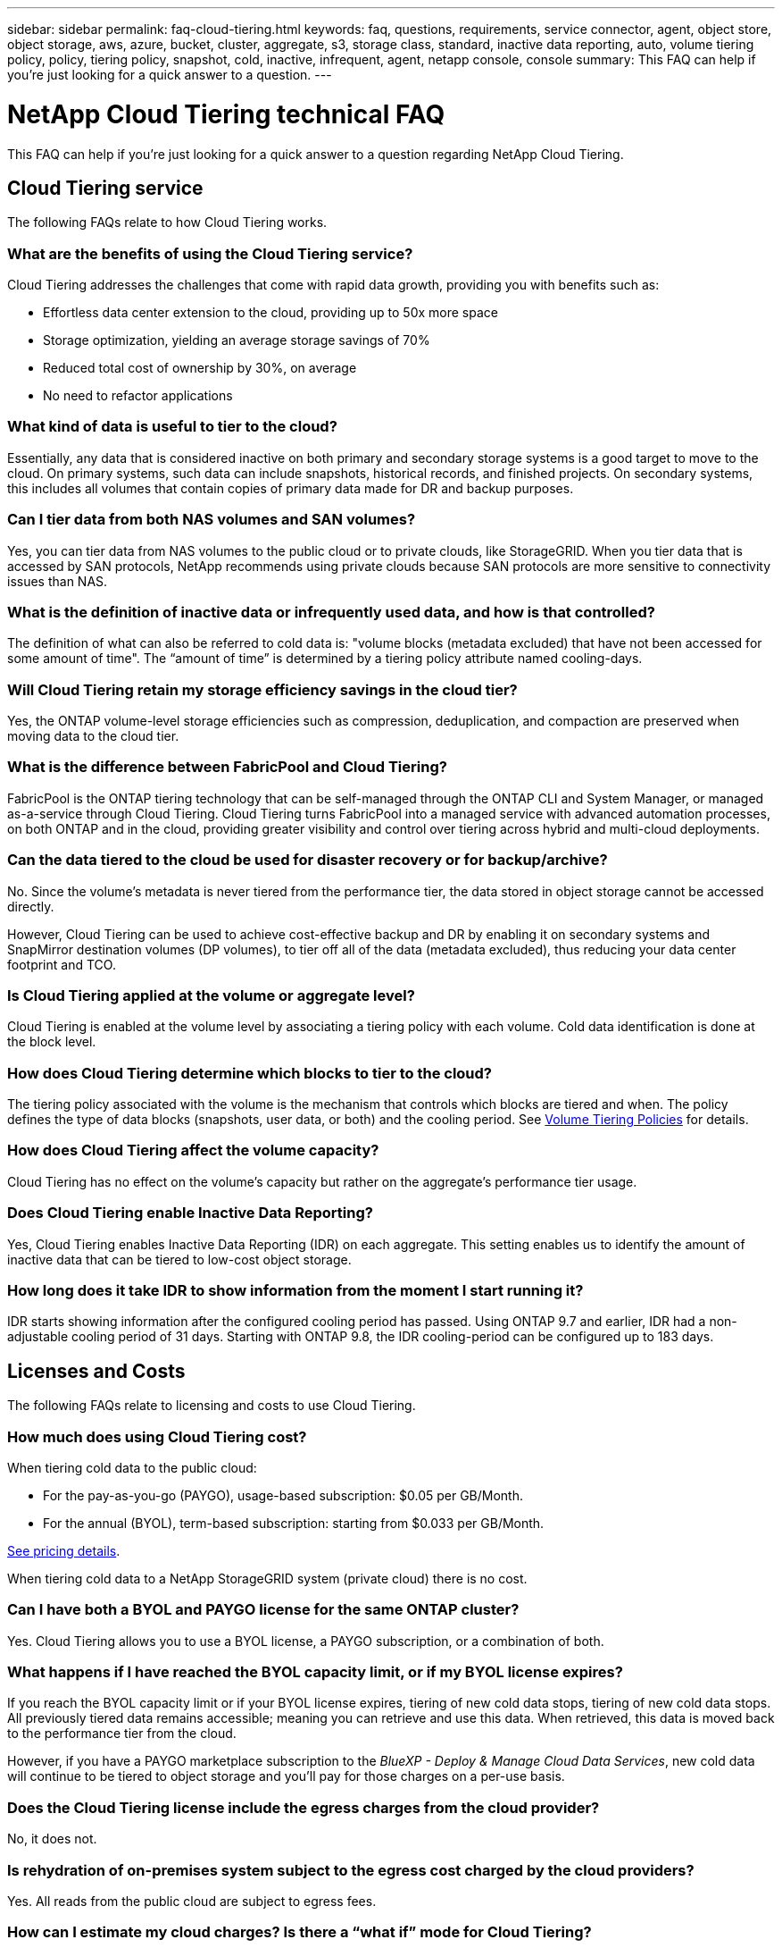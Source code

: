 ---
sidebar: sidebar
permalink: faq-cloud-tiering.html
keywords: faq, questions, requirements, service connector, agent, object store, object storage, aws, azure, bucket, cluster, aggregate, s3, storage class, standard, inactive data reporting, auto, volume tiering policy, policy, tiering policy, snapshot, cold, inactive, infrequent, agent, netapp console, console
summary: This FAQ can help if you're just looking for a quick answer to a question.
---

= NetApp Cloud Tiering technical FAQ
:hardbreaks:
:nofooter:
:icons: font
:linkattrs:
:imagesdir: ./media/

[.lead]
This FAQ can help if you're just looking for a quick answer to a question regarding NetApp Cloud Tiering.

== Cloud Tiering service

The following FAQs relate to how Cloud Tiering works.

=== What are the benefits of using the Cloud Tiering service?

Cloud Tiering addresses the challenges that come with rapid data growth, providing you with benefits such as:

* Effortless data center extension to the cloud, providing up to 50x more space
* Storage optimization, yielding an average storage savings of 70%
* Reduced total cost of ownership by 30%, on average
* No need to refactor applications

=== What kind of data is useful to tier to the cloud?

Essentially, any data that is considered inactive on both primary and secondary storage systems is a good target to move to the cloud. On primary systems, such data can include snapshots, historical records, and finished projects. On secondary systems, this includes all volumes that contain copies of primary data made for DR and backup purposes.

=== Can I tier data from both NAS volumes and SAN volumes?

Yes, you can tier data from NAS volumes to the public cloud or to private clouds, like StorageGRID. When you tier data that is accessed by SAN protocols, NetApp recommends using private clouds because SAN protocols are more sensitive to connectivity issues than NAS.

=== What is the definition of inactive data or infrequently used data, and how is that controlled?

The definition of what can also be referred to cold data is: "volume blocks (metadata excluded) that have not been accessed for some amount of time". The “amount of time” is determined by a tiering policy attribute named cooling-days.

=== Will Cloud Tiering retain my storage efficiency savings in the cloud tier?

Yes, the ONTAP volume-level storage efficiencies such as compression, deduplication, and compaction are preserved when moving data to the cloud tier.

=== What is the difference between FabricPool and Cloud Tiering?

FabricPool is the ONTAP tiering technology that can be self-managed through the ONTAP CLI and System Manager, or managed as-a-service through Cloud Tiering. Cloud Tiering turns FabricPool into a managed service with advanced automation processes, on both ONTAP and in the cloud, providing greater visibility and control over tiering across hybrid and multi-cloud deployments.

=== Can the data tiered to the cloud be used for disaster recovery or for backup/archive?

No. Since the volume's metadata is never tiered from the performance tier, the data stored in object storage cannot be accessed directly.

However, Cloud Tiering can be used to achieve cost-effective backup and DR by enabling it on secondary systems and SnapMirror destination volumes (DP volumes), to tier off all of the data (metadata excluded), thus reducing your data center footprint and TCO.

=== Is Cloud Tiering applied at the volume or aggregate level?

Cloud Tiering is enabled at the volume level by associating a tiering policy with each volume. Cold data identification is done at the block level.

=== How does Cloud Tiering determine which blocks to tier to the cloud?

The tiering policy associated with the volume is the mechanism that controls which blocks are tiered and when. The policy defines the type of data blocks (snapshots, user data, or both) and the cooling period. See link:concept-cloud-tiering.html#volume-tiering-policies[Volume Tiering Policies] for details.

=== How does Cloud Tiering affect the volume capacity?

Cloud Tiering has no effect on the volume's capacity but rather on the aggregate's performance tier usage.

=== Does Cloud Tiering enable Inactive Data Reporting?

Yes, Cloud Tiering enables Inactive Data Reporting (IDR) on each aggregate. This setting enables us to identify the amount of inactive data that can be tiered to low-cost object storage.

=== How long does it take IDR to show information from the moment I start running it?

IDR starts showing information after the configured cooling period has passed. Using ONTAP 9.7 and earlier, IDR had a non-adjustable cooling period of 31 days. Starting with ONTAP 9.8, the IDR cooling-period can be configured up to 183 days.

== Licenses and Costs

The following FAQs relate to licensing and costs to use Cloud Tiering.

=== How much does using Cloud Tiering cost?

When tiering cold data to the public cloud:

* For the pay-as-you-go (PAYGO), usage-based subscription: $0.05 per GB/Month.
* For the annual (BYOL), term-based subscription: starting from $0.033 per GB/Month.

https://bluexp.netapp.com/pricing[See pricing details].

When tiering cold data to a NetApp StorageGRID system (private cloud) there is no cost.

=== Can I have both a BYOL and PAYGO license for the same ONTAP cluster?

Yes. Cloud Tiering allows you to use a BYOL license, a PAYGO subscription, or a combination of both.

=== What happens if I have reached the BYOL capacity limit, or if my BYOL license expires?

If you reach the BYOL capacity limit or if your BYOL license expires, tiering of new cold data stops, tiering of new cold data stops. All previously tiered data remains accessible; meaning you can retrieve and use this data. When retrieved, this data is moved back to the performance tier from the cloud. 

However, if you have a PAYGO marketplace subscription to the _BlueXP - Deploy & Manage Cloud Data Services_, new cold data will continue to be tiered to object storage and you'll pay for those charges on a per-use basis.

=== Does the Cloud Tiering license include the egress charges from the cloud provider?

No, it does not.

=== Is rehydration of on-premises system subject to the egress cost charged by the cloud providers?

Yes. All reads from the public cloud are subject to egress fees.

=== How can I estimate my cloud charges? Is there a “what if” mode for Cloud Tiering?

The best way to estimate how much a cloud provider will charge for hosting your data is to use their calculators: https://calculator.aws/#/[AWS], https://azure.microsoft.com/en-us/pricing/calculator/[Azure] and https://cloud.google.com/products/calculator[Google Cloud].

=== Are there any extra charges by the cloud providers for reading/retrieving data from the object storage to the on-premises storage?
=== Are there any extra charges by the cloud providers for reading/retrieving data from the object storage to the on-premises storage?

Yes. Check https://aws.amazon.com/s3/pricing/[Amazon S3 Pricing], https://azure.microsoft.com/en-us/pricing/details/storage/blobs/[Block Blob Pricing], and https://cloud.google.com/storage/pricing[Cloud Storage Pricing] for additional pricing incurred with data reading/retrieving.

=== How can I estimate my volumes' savings and get a cold data report before I enable Cloud Tiering?

To get an estimate, add your ONTAP cluster to the NetApp Console and inspect it through the Cloud Tiering Clusters page. Select *Calculate potential tiering savings* for the cluster to launch the https://bluexp.netapp.com/cloud-tiering-service-tco[Cloud Tiering TCO calculator^] to see how much money you can save.

=== How am I charged for tiering when I am using an ONTAP MetroCluster?

When used in MetroCluster environments, total tiering license is applied to both clusters’ usage. For example, if you have a license for 100TiB of tiering, each cluster’s used tiering capacity contributes to the total capacity of 100TiB. 

== ONTAP

The following questions relate to ONTAP.

=== Which ONTAP versions does Cloud Tiering support?

Cloud Tiering supports ONTAP version 9.2 and higher.

=== What types of ONTAP systems are supported?

Cloud Tiering is supported with single-node and high-availability AFF, FAS, and ONTAP Select clusters. Clusters in FabricPool Mirror configurations and MetroCluster configurations are also supported.

=== Can I tier data from FAS systems with HDDs only?

Yes, starting ONTAP 9.8 you can tier data from volumes hosted on HDD aggregates.

=== Can I tier data from an AFF joined to a cluster that has FAS nodes with HDDs?

Yes. Cloud Tiering can be configured to tier volumes hosted on any aggregate. The data tiering configuration is irrelevant to the type of controller used and whether the cluster is heterogeneous or not.

=== What about Cloud Volumes ONTAP?

If you have Cloud Volumes ONTAP systems, you'll find them in the Cloud Tiering Clusters page so you get a full view of data tiering in your hybrid cloud infrastructure. However, Cloud Volumes ONTAP systems are read-only from Cloud Tiering. You can't set up data tiering on Cloud Volumes ONTAP from Cloud Tiering. https://docs.netapp.com/us-en/bluexp-cloud-volumes-ontap/task-tiering.html[You set up tiering for Cloud Volumes ONTAP systems from the ONTAP system in the NetApp Console^].

=== What other requirements are necessary for my ONTAP clusters?

It depends on where you tier the cold data. Refer to the following links for more details:

* link:task-tiering-onprem-aws.html#prepare-your-ontap-cluster[Tiering data to Amazon S3]
* link:task-tiering-onprem-azure.html#preparing-your-ontap-clusters[Tiering data to Azure Blob storage]
* link:task-tiering-onprem-gcp.html#preparing-your-ontap-clusters[Tiering data to Google Cloud Storage]
* link:task-tiering-onprem-storagegrid.html#preparing-your-ontap-clusters[Tiering data to StorageGRID]
* link:task-tiering-onprem-s3-compat.html#preparing-your-ontap-clusters[Tiering data to S3 object storage]

== Object storage

The following questions relate to object storage.

=== Which object storage providers are supported?

Cloud Tiering supports the following object storage providers:

* Amazon S3
* Microsoft Azure Blob
* Google Cloud Storage
* NetApp StorageGRID
* S3-compatible object storage (for example, MinIO)
* IBM Cloud Object Storage (the FabricPool configuration must be done using System Manager or the ONTAP CLI)

=== Can I use my own bucket/container?

Yes, you can. When you set up data tiering, you have the choice to add a new bucket/container or to select an existing bucket/container.

=== Which regions are supported?

* link:reference-aws-support.html[Supported AWS regions]
* link:reference-azure-support.html[Supported Azure regions]
* link:reference-google-support.html[Supported Google Cloud regions]

=== Which S3 storage classes are supported?

Cloud Tiering supports data tiering to the _Standard_, _Standard-Infrequent Access_, _One Zone-Infrequent Access_, _Intelligent Tiering_, and _Glacier Instant Retrieval_ storage classes. See link:reference-aws-support.html[Supported S3 storage classes] for more details.

=== Why are Amazon S3 Glacier Flexible and S3 Glacier Deep Archive not supported by Cloud Tiering?

The main reason Amazon S3 Glacier Flexible and S3 Glacier Deep Archive aren't supported is that Cloud Tiering is designed as a high-performance tiering solution, so data must be continuously available and quickly accessible for retrieval. With S3 Glacier Flexible and S3 Glacier Deep Archive, data retrieval can last anywhere between a few minutes to 48 hours.

=== Can I use other S3-compatible object storage services, such as MinIO, with Cloud Tiering?

Yes, configuring S3-compatible object storage through the Tiering UI is supported for clusters using ONTAP 9.8 and later. link:task-tiering-onprem-s3-compat.html[See the details here].

=== Which Azure Blob access tiers are supported?

Cloud Tiering supports data tiering to the _Hot_ or _Cool_ access tiers for your inactive data. See link:reference-azure-support.html[Supported Azure Blob access tiers] for more details.

=== Which storage classes are supported for Google Cloud Storage?

Cloud Tiering supports data tiering to the _Standard_, _Nearline_, _Coldline_, and _Archive_ storage classes. See link:reference-google-support.html[Supported Google Cloud storage classes] for more details.

=== Does Cloud Tiering support the use of lifecycle management policies?

Yes. You can enable lifecycle management so that Cloud Tiering transitions data from the default storage class/access tier to a more cost-effective tier after a certain number of days. The lifecycle rule is applied to all objects in the selected bucket for Amazon S3 and Google Cloud storage, and to all containers in the selected storage account for Azure Blob.

=== Does Cloud Tiering use one object store for the entire cluster or one per aggregate?

In a typical configuration there is one object store for the entire cluster. Starting in August 2022, you can use the *Advanced Setup* page to add additional object stores for a cluster, and then attach different object stores to different aggregates, or attach 2 object stores to an aggregate for mirroring.

=== Can multiple buckets be attached to the same aggregate?

It is possible to attach up to two buckets per aggregate for the purpose of mirroring, where cold data is synchronously tiered to both buckets. The buckets can be from different providers and different locations. Starting in August 2022, you can use the *Advanced Setup* page to attach two object stores to a single aggregate.

=== Can different buckets be attached to different aggregates in the same cluster?

Yes. The general best practice is to attach a single bucket to multiple aggregates. However, when using the public cloud there is a maximum IOPS limitation for the object storage services, therefore multiple buckets must be considered. 

=== What happens with the tiered data when you migrate a volume from one cluster to another?

When migrating a volume from one cluster to another, all the cold data is read from the cloud tier. The write location on the destination cluster depends on whether tiering was enabled and the type of tiering policy used on the source and destination volumes.

=== What happens with the tiered data when you move a volume from one node to another in the same cluster?

If the destination aggregate does not have an attached cloud tier, data is read from the cloud tier of the source aggregate and written entirely to the local tier of the destination aggregate. If the destination aggregate has an attached cloud tier, data is read from the cloud tier of the source aggregate and first written to the local tier of the destination aggregate, to facilitate quick cutover. Later, based on the tiering policy used, it is written to the cloud tier.

Starting with ONTAP 9.6, if the destination aggregate is using the same cloud tier as the source aggregate, the cold data does not move back to the local tier.

=== How can I bring my tiered data back on-premises to the performance tier?

Write back is generally performed on reads and depends on the tiering policy type. Prior to ONTAP 9.8, writing back of the entire volume can be done with a _volume move_ operation. Starting with ONTAP 9.8, the Tiering UI has options to *Bring back all data* or *Bring back active file system*. link:task-managing-tiering.html#migrating-data-from-the-cloud-tier-back-to-the-performance-tier[See how to move data back to the performance tier].

=== When replacing an existing AFF/FAS controller with a new one, would the tiered data be migrated back on-prem?

No. During the “head swap” procedure, the only thing that changes is the aggregate's ownership. In this case, it will be changed to the new controller without any data movement.

=== Can I use the cloud provider's console or object storage explorers to look at the data tiered to a bucket? Can I use the data stored in the object storage directly without ONTAP?

No. The objects constructed and tiered to the cloud do not contain a single file but up to 1,024 4KB blocks from multiple files. A volume's metadata always remains on the local tier.

== Console agents

The following questions relate to the Console agent.

=== What is the Console agent?

The Console agent is software running on a compute instance either within your cloud account, or on-premises, that enables the NetApp Console to securely manage cloud resources. To use the Cloud Tiering service, you must deploy an agent.

=== Where does the Console agent need to be installed?

* When you tier data to S3, the agent can reside in an AWS VPC or on your premises.
* When you tier data to Blob storage, the agent can reside in an Azure VNet or on your premises.
* When you tier data to Google Cloud Storage, the agent must reside in a Google Cloud Platform VPC.
* When you tier data to StorageGRID or other S3-Compatible storage providers, the agent must reside on your premises.

=== Can I deploy the Console agent on-premises?

Yes. The agent software can be downloaded and manually installed on a Linux host in your network. https://docs.netapp.com/us-en/bluexp-setup-admin/task-install-connector-on-prem.html[See how to install the agent in your premises].

=== Is an account with a cloud service provider required before using Cloud Tiering?

Yes. You must have an account before you can define the object storage that you want to use. An account with a cloud storage provider is also required when setting up the agent in the cloud on a VPC or VNet.

=== What are the implications if the Console agent fails?

In the case of an agent failure, only the visibility into the tiered environments is impacted. All the data is accessible and newly identified cold data is automatically tiered to object storage.

== Tiering policies

=== What are the available tiering policies?

There are four tiering policies:

* None: Classifies all data as always hot; preventing any data from the volume being moved to object storage.
* Cold Snapshots (Snapshot-only): Only cold snapshot blocks are moved to object storage.
* Cold User Data and Snapshots (Auto): Both cold snapshot blocks and cold user data blocks are moved to object storage.
* All User Data (All): Classifies all data as cold; immediately moving the entire volume to object storage.

link:concept-cloud-tiering.html#volume-tiering-policies[Learn more about Tiering Policies].

=== At which point is my data is considered cold?

Since data tiering is done at the block level, a data block is considered cold after it hasn't been accessed for a certain period of time, which is defined by the tiering policy's minimum-cooling-days attribute. The applicable range is 2-63 days with ONTAP 9.7 and earlier, or 2-183 days starting with ONTAP 9.8.

=== What is the default cooling period for data before it is tiered to the cloud tier?

The default cooling period for the Cold Snapshot policy is 2 days, while the default cooling period for Cold User Data and Snapshots is 31 days. The cooling-days parameter is not applicable to the All tiering policy.

=== Is all the tiered data retrieved from object storage when I do a full backup?

During full backup all the cold data is read. The retrieval of the data depends on the tiering policy used. When using the All and Cold User Data and Snapshots policies, the cold data is not written back to the performance tier. When using the Cold Snapshots policy, only in case of an old snapshot being used for the backup will its cold blocks be retrieved.

=== Can you choose a tiering size per volume?

No. However, you can choose which volumes are eligible for tiering, the type of data to be tiered, and its cooling period. This is done by associating a tiering policy with that volume.

=== Is the All User Data policy the only option for data protection volumes?

No. Data protection (DP) volumes can be associated with any of the three policies available. The type of policy used on the source and destination (DP) volumes determines the write location of the data.

=== Does resetting the tiering policy of a volume to None rehydrate the cold data or just prevent future cold blocks from being moved to the cloud?

No rehydration takes place when a tiering policy is reset, but it will prevent new cold blocks from being moved to the cloud tier.

=== After tiering data to the cloud, can I change the tiering policy?

Yes. The behavior after the change depends on the new associated policy.

=== What should I do if I want to ensure certain data is not moved to the cloud?

Do not associate a tiering policy with the volume containing that data.

=== Where is the metadata of the files stored?

The metadata of a volumes is always stored locally, on the performance tier -- it is never tiered to the cloud.

== Networking and security

The following questions relate to networking and security.

=== What are the networking requirements?

* The ONTAP cluster initiates an HTTPS connection over port 443 to your object storage provider.
+
ONTAP reads and writes data to and from object storage. The object storage never initiates, it just responds.

* For StorageGRID, the ONTAP cluster initiates an HTTPS connection over a user-specified port to StorageGRID (the port is configurable during tiering setup).

* An agent needs an outbound HTTPS connection over port 443 to your ONTAP clusters, to the object store, and to the Cloud Tiering service.

For more details, see:

* link:task-tiering-onprem-aws.html[Tiering data to Amazon S3]
* link:task-tiering-onprem-azure.html[Tiering data to Azure Blob storage]
* link:task-tiering-onprem-gcp.html[Tiering data to Google Cloud Storage]
* link:task-tiering-onprem-storagegrid.html[Tiering data to StorageGRID]
* link:task-tiering-onprem-s3-compat.html[Tiering data to S3 object storage]

=== What tools can I use for monitoring and reporting in order to manage cold data stored in the cloud?

Other than Cloud Tiering, https://docs.netapp.com/us-en/active-iq-unified-manager/[Active IQ Unified Manager^] and https://docs.netapp.com/us-en/active-iq/index.html[digital advisor^] can be used for monitoring and reporting.

=== What are the implications if the network link to the cloud provider fails?

In case of a network failure, the local performance tier remains online and hot data remains accessible. However, blocks that were already moved to the cloud tier will be inaccessible and applications will receive an error message when trying to access that data. Once connectivity is restored, all data will be seamlessly accessible.

=== Is there a network bandwidth recommendation?

The underlying FabricPool tiering technology read latency depends on connectivity to the cloud tier. Although tiering works on any bandwidth, it is recommended to place intercluster LIFs on 10 Gbps ports to provide adequate performance. There are no recommendations or bandwidth limitations for the agent.

Additionally, you can throttle the amount of network bandwidth that is used during the transfer of inactive data from the volume to object storage. The _Maximum transfer rate_ setting is available when configuring your cluster for tiering, and afterwards from the *Clusters* page.

=== Is there any latency when a user attempts to access tiered data?

Yes. Cloud tiers cannot provide the same latency as the local tier since latency depends on the connectivity. To estimate the latency and throughput of an object store, Cloud Tiering provides a Cloud Performance Test (based on the ONTAP object store profiler) that can be used after the object store is attached and before tiering is set up.

=== How is my data secured?

AES-256-GCM encryption is maintained on both the performance and cloud tiers. TLS 1.2 encryption is used to encrypt data over the wire as it moves between tiers, and to encrypt communication between the agent and both the ONTAP cluster and the object store.

=== Do I need an Ethernet port installed and configured on my AFF?

Yes. An intercluster LIF must be configured on an ethernet port, on each node within an HA pair that hosts volumes with data you plan to tier to the cloud. For more information, see the Requirements section for the cloud provider where you plan to tier data.

=== What permissions are required?

* link:task-tiering-onprem-aws.html#set-up-s3-permissions[For Amazon, permissions are required to manage the S3 bucket].
* For Azure, no extra permissions are needed outside of the permissions that you need to provide to the NetApp Console.
* link:task-tiering-onprem-gcp.html#preparing-google-cloud-storage[For Google Cloud, Storage Admin permissions are needed for a service account that has storage access keys].
* link:task-tiering-onprem-storagegrid.html#preparing-storagegrid[For StorageGRID, S3 permissions are needed].
* link:task-tiering-onprem-s3-compat.html#preparing-s3-compatible-object-storage[For S3-compatible object storage, S3 permissions are needed].
